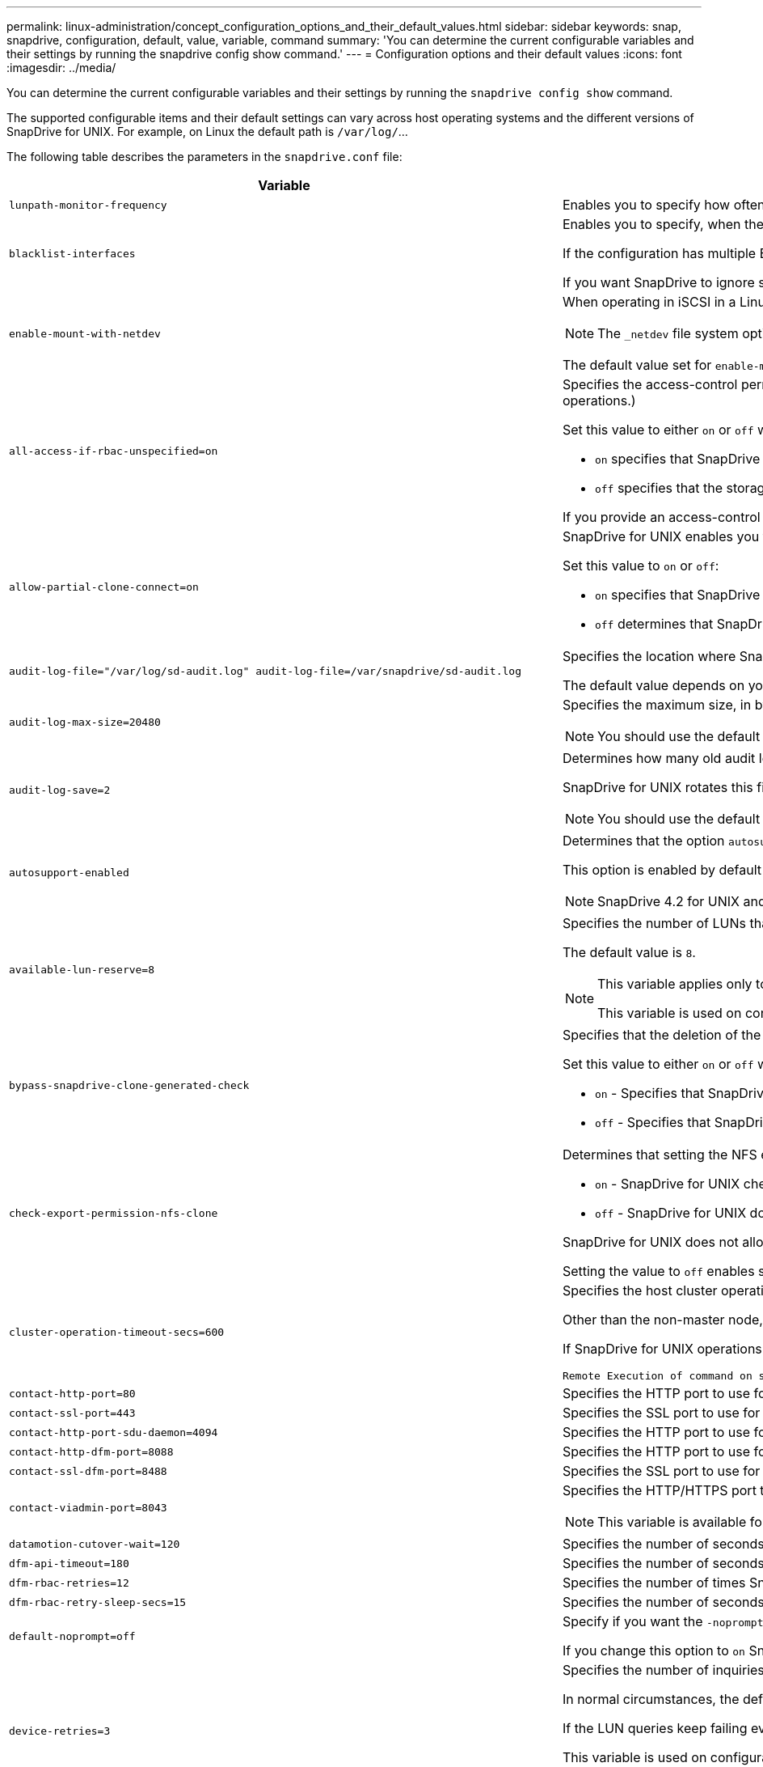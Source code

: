 ---
permalink: linux-administration/concept_configuration_options_and_their_default_values.html
sidebar: sidebar
keywords: snap, snapdrive, configuration, default, value, variable, command
summary: 'You can determine the current configurable variables and their settings by running the snapdrive config show command.'
---
= Configuration options and their default values
:icons: font
:imagesdir: ../media/

[.lead]
You can determine the current configurable variables and their settings by running the `snapdrive config show` command.

The supported configurable items and their default settings can vary across host operating systems and the different versions of SnapDrive for UNIX. For example, on Linux the default path is `/var/log/`...

The following table describes the parameters in the `snapdrive.conf` file:

[options="header"]
|===
| Variable| Description
a|
`lunpath-monitor-frequency`
a|
Enables you to specify how often SnapDrive for UNIX automatically fixes LUN paths. The default value is 24 hours.
a|
`blacklist-interfaces`
a|
Enables you to specify, when there are multiple Ethernet interfaces, the interfaces that you do not want to use, to reduce operation time.

If the configuration has multiple Ethernet interfaces, SnapDrive for UNIX at times searches through the list of interfaces to determine if the interface can ping. If the interface fails to ping, it tries for five times before checking the next interface. Thus, the operation takes additional time to execute.

If you want SnapDrive to ignore some of the interfaces, you can specify those interfaces in the `blacklist-interfaces` parameter. This reduces the operation time.

a|
`enable-mount-with-netdev`
a|
When operating in iSCSI in a Linux environment, enables you to include the `_netdev` file system option in the `/etc/fstab` file.

NOTE: The `_netdev` file system option is only for iSCSI transport protocol in Linux environment.

The default value set for `enable-mount-with-netdev` is `off`, which requires you to manually specify `-mntopts _netdev` in the `snapdrive storage create` command. However, if you change the value to `on`, the `-mntopts _netdev` is executed automatically when you run the `snapdrive storage create` command.

a|
`all-access-if-rbac-unspecified=on`
a|
Specifies the access-control permissions for each host on which SnapDrive for UNIX runs by entering the permission string in an access-control file. The string that you specify controls which SnapDrive for UNIX Snapshot copy and other storage operations a host might perform on a storage system. (These access permissions do not affect the show or list operations.)

Set this value to either `on` or `off` where:

* `on` specifies that SnapDrive for UNIX enables all access permissions if no access-control permissions file exists on the storage system. The default value is `on`.
* `off` specifies that the storage system allows the host only the permissions that are mentioned in the access-control permissions file.

If you provide an access-control file, this option has no effect.

a|
`allow-partial-clone-connect=on`
a|
SnapDrive for UNIX enables you to connect to a subset of file systems or only to the host volume of the cloned disk group.

Set this value to `on` or `off`:

* `on` specifies that SnapDrive for UNIX enables you to connect to a subset of file systems or only to the host volume of the cloned disk group.
* `off` determines that SnapDrive for UNIX cannot connect to a subset of file systems or only to the host volume of the cloned disk group.

a|
`audit-log-file="/var/log/sd-audit.log" audit-log-file=/var/snapdrive/sd-audit.log`
a|
Specifies the location where SnapDrive for UNIX writes the audit log file.

The default value depends on your host operating system. The path shown in the example is the default path for a Linux host.

a|
`audit-log-max-size=20480`
a|
Specifies the maximum size, in bytes, of the audit log file. When the file reaches this size, SnapDrive for UNIX renames it and starts a new audit log. The default value is `20480` bytes. Because SnapDrive for UNIX never starts a new log file in the middle of an operation, the correct size of the file could vary slightly from the value specified here.

NOTE: You should use the default value. If you decide to change the default value, remember that too many log files can take up space on your disk and might eventually affect performance.

a|
`audit-log-save=2`
a|
Determines how many old audit log files SnapDrive for UNIX should save. After this limit is reached, SnapDrive for UNIX discards the oldest file and creates a new one.

SnapDrive for UNIX rotates this file based on the value you specify in the `audit-log-save` variable. The default value is `2`.

NOTE: You should use the default value. If you decide to change the default value, remember that too many log files can take up space on your disk and might eventually affect performance.

a|
`autosupport-enabled`
a|
Determines that the option `autosupport-enabled` is `on` by default.

This option is enabled by default to store the AutoSupport information in the Event Management System (EMS) log of the storage system.

NOTE: SnapDrive 4.2 for UNIX and later versions do not have the option `autosupport-filer`.

a|
`available-lun-reserve=8`
a|
Specifies the number of LUNs that the host must be prepared to create when the current SnapDrive for UNIX operation completes. If few operating system resources are available to create the number of LUNs specified, SnapDrive for UNIX requests additional resources, based on the value supplied in the `_enable-implicit-host-preparation_` variable.

The default value is `8`.

[NOTE]
====
This variable applies only to systems that require host preparation before you can create LUNs. Linux Hosts require this preparation.

This variable is used on configurations that include LUNs.
====

a|
`bypass-snapdrive-clone-generated-check`
a|
Specifies that the deletion of the SnapDrive generated or Non-snapdrive generated FlexClone.

Set this value to either `on` or `off` where:

* `on` - Specifies that SnapDrive for UNIX allows to delete the FlexClone volume of the snapdrive-generated and non-snapdrive generated FlexClone.
* `off` - Specifies that SnapDrive for UNIX allows to delete only the FlexClone volume of the snapdrive-generated. The default value is `off`.

a|
`check-export-permission-nfs-clone`
a|
Determines that setting the NFS export permission allows/disables to create cloning in the secondary host (host which does not have export permissions on the parent volume) or storage system.

* `on` - SnapDrive for UNIX checks for appropriate export permission on the volume for the secondary host. The default value is `on`.
* `off` - SnapDrive for UNIX does not check appropriate export permission on the volume for the secondary host.

SnapDrive for UNIX does not allow cloning if there is no export permission for a volume in an NFS entity. To overcome this situation, disable this variable in the `snapdrive.conf` file. As a result of the cloning operation, SnapDrive provides appropriate access permissions on the cloned volume.

Setting the value to `off` enables secondary protection to work in clustered Data ONTAP.

a|
`cluster-operation-timeout-secs=600`
a|
Specifies the host cluster operation timeout, in seconds. You should set this value when working with remote nodes and HA pair operations to determine when the SnapDrive for UNIX operation should time out. The default value is `600` seconds.

Other than the non-master node, the host cluster master node can also be the remote node, if the SnapDrive for UNIX operation is initiated from a non-master node.

If SnapDrive for UNIX operations on any node in the host cluster exceed the value you set, or the default of `600` seconds (if you set no value), the operation times out with the following message:

----
Remote Execution of command on slave node sfrac-57 timed out. Possible reason could be that timeout is too less for that system. You can increase the cluster connect timeout in snapdrive.conf file. Please do the necessary cleanup manually. Also, please check the operation can be restricted to lesser jobs to be done so that time required is reduced.
----
a|
`contact-http-port=80`
a|
Specifies the HTTP port to use for communicating with a storage system. The default value is `80`.

a|
`contact-ssl-port=443`
a|
Specifies the SSL port to use for communicating with a storage system. The default value is `443`.

a|
`contact-http-port-sdu-daemon=4094`
a|
Specifies the HTTP port to use for communicating with the SnapDrive for UNIX daemon. The default value is `4094`.

a|
`contact-http-dfm-port=8088`
a|
Specifies the HTTP port to use for communicating with an Operations Manager server. The default value is `8088`.

a|
`contact-ssl-dfm-port=8488`
a|
Specifies the SSL port to use for communicating with an Operations Manager server. The default value is `8488`.

a|
`contact-viadmin-port=8043`
a|
Specifies the HTTP/HTTPS port to communicate with the Virtual Administration server. The default value is `8043`.

NOTE: This variable is available for RDM LUN support.

a|
`datamotion-cutover-wait=120`
a|
Specifies the number of seconds SnapDrive for UNIX waits for the DataMotion for vFiler (cutover phase) operations to complete and then retries the SnapDrive for UNIX commands. The default value is `120` seconds.

a|
`dfm-api-timeout=180`
a|
Specifies the number of seconds SnapDrive for UNIX waits for the DFM API to return. The default value is `180` seconds.

a|
`dfm-rbac-retries=12`
a|
Specifies the number of times SnapDrive for UNIX checks access retries for an Operations Manager refresh. The default value is `12`.

a|
`dfm-rbac-retry-sleep-secs=15`
a|
Specifies the number of seconds SnapDrive for UNIX waits before retrying an access check for an Operations Manager refresh. The default value is `15`.

a|
`default-noprompt=off`
a|
Specify if you want the `-noprompt` option to be available. The default value is `off` (not available).

If you change this option to `on` SnapDrive for UNIX does not prompt you to confirm an action requested by `-force`.

a|
`device-retries=3`
a|
Specifies the number of inquiries that the SnapDrive for UNIX can make about the device where the LUN resides. The default value is `3`.

In normal circumstances, the default value should be adequate. In other circumstances, LUN queries for a snap create operation could fail because the storage system is exceptionally busy.

If the LUN queries keep failing even though the LUNs are online and correctly configured, you might want to increase the number of retries.

This variable is used on configurations that include LUNs.

NOTE: You should configure the same value for the `device-retries` variable across all the nodes in the host cluster. Otherwise, the device discovery involving multiple host cluster nodes can fail on some nodes and succeed on others.

a|
`device-retry-sleep-secs=1`
a|
Specifies the number of seconds SnapDrive for UNIX waits between inquiries about the device where the LUN resides. The default value is `1` second.

In normal circumstances, the default value should be adequate. In other circumstances, LUN queries for a snap create operation could fail because the storage system is exceptionally busy.

If the LUN queries keep failing even though the LUNs are online and correctly configured, you might want to increase the number of seconds between retries.

This variable is used on configurations that include LUNs.

NOTE: You should configure the same value for the `device-retry-sleep-secs` option across all the nodes in the host cluster. Otherwise, the device discovery involving multiple host cluster nodes can fail on some nodes and succeed on others.

a|
`default-transport=iscsi`
a|
Specifies the protocol that SnapDrive for UNIX uses as the transport type when creating storage, if a decision is required. The acceptable values are `iscsi` or `FCP`.

The `default-transport` value `FCP` is accepted for both FC and FCoE configurations.

NOTE: If a host is configured for only one type of transport and that type is supported by SnapDrive for UNIX, SnapDrive for UNIX uses that transport type, irrespective of the type specified in the `snapdrive.conf` file.

a|
`enable-alua=on`
a|
Determines that the ALUA is supported for multipathing on the igroup. The storage systems must be HA pair and the HA pair failover state in `_single-image_` mode.

* The default value is `on` to support ALUA for igroup
* You can disable the ALUA support by setting the option `off`

a|
`enable-fcp-cache=on`
a|
Specifies whether to enable or disable the cache. SnapDrive maintains a cache of available active ports and the port names (WWPNs) information to send the response faster.

This variable is useful in few scenario where there is no FC cables connected to the port or wrap plug is used in the port, SnapDrive for UNIX may experience long delays to fetch the information about FC interface and their corresponding WWPNs. The caching helps to resolve/improve the performance of SnapDrive operations in such environments.

The default value is `on`.

a|
`enable-implicit-host-preparation=on`
a|
Determines whether SnapDrive for UNIX implicitly requests host preparation for LUNs or notifies you that it is required and exits.

* `on` - SnapDrive for UNIX implicitly requests the host to create more resources, if there is inadequate amount of resources available to create the required number of LUNs. The number of LUNs created is specified in the `_available-lun-reserve_` variable. The default value is `on`.
* `off` - SnapDrive for UNIX informs you if additional host preparation is necessary for LUN creation and SnapDrive exits the operation. You can then perform the operations necessary to free up resources needed for LUN creation. For example, you can execute the `snapdrive config prepare luns` command. After the preparation is complete, you can reenter the current SnapDrive for UNIX command.

NOTE: This variable applies only to systems where host preparation is needed before you can create LUNs for the Linux hosts that require the preparation. This variable is used only on configurations that include LUNs.

a|
`enable-migrate-nfs-version`
a|
Allows to clone/restore by using the higher version of NFS.

In a pure NFSv4 environment, when snap management operations such as clone and restore are attempted with a Snapshot copy created on NFSv3, snap management operation fails.

The default value is `off`. During this migration, only the protocol version is considered and other options such as `rw` and `largefiles` are not taken into account by SnapDrive for UNIX.

Therefore, only the NFS version for the corresponding NFS filespec is added in the `/etc/fstab` file. Ensure that the appropriate NFS version is used to mount the file specification by using `-o vers=3` for NFSv3 and `-o vers=4` for NFSv4. If you want to migrate the NFS file specification with all the mount options, it is recommended to use `-mntopts` in the snap management operations. It is mandatory to use `nfs` in the attribute value of the Access Protocol in the export policy rules of the parent volume during migration in clustered Data ONTAP .

NOTE: Ensure that you use only the `nfsvers` or `vers` commands as the mount options, to check the NFS version.

a|
`enable-ping-to-check-filer-reachability`
a|
If the ICMP protocol access is disabled or ICMP packets are dropped between the host and storage system network where SnapDrive for UNIX is deployed, this variable must be set to `off`, so that SnapDrive for UNIX does not ping to check if the storage system is reachable or not. If this variable is set to `on` only SnapDrive snap connect operation does not work due to the ping failure. By default, this variable is set to `on`

a|
`enable-split-clone=off`
a|
Enables splitting the cloned volumes or LUNs during Snapshot connect and Snapshot disconnect operations, if this variable is set to `on` or `sync`. You can set the following values for this variable:

* `on` - enables an asynchronous split of cloned volumes or LUNs.
* `sync` - enables a synchronous split of cloned volumes or LUNs.
* `off` - disables the split of cloned volumes or LUNs. The default value is `off`.

If you set this value to `on` or `sync` during the Snapshot connect operation and `off` during the Snapshot disconnect operation, SnapDrive for UNIX does not delete the original volume or LUN that is present in the Snapshot copy.

You can also split the cloned volumes or LUNs by using the `-split` option.

a|
`enforce-strong-ciphers=off`
a|
Set this variable to on for the SnapDrive daemon to enforce TLSv1 to communicate with the client.

It enhances the security of communication between the client and the SnapDrive daemon using better encryption.

By default, this option is set to `off`.

a|
`filer-restore-retries=140`
a|
Specifies the number of times SnapDrive for UNIX attempts to restore a Snapshot copy on a storage system if a failure occurs during the restore. The default value is `140`.

In normal circumstances, the default value should be adequate. Under other circumstances, this operation could fail because the storage system is exceptionally busy. If it keeps failing even though the LUNs are online and correctly configured, you might want to increase the number of retries.

a|
`filer-restore-retry-sleep-secs=15`
a|
Specifies the number of seconds SnapDrive for UNIX waits between attempts to restore a Snapshot copy. The default value is `15` seconds.

In normal circumstances, the default value should be adequate. Under other circumstances, this operation could fail because the storage system is exceptionally busy. If it keeps failing even though the LUNs are online and correctly configured, you might want to increase the number of seconds between retries.

a|
`filesystem-freeze-timeout-secs=300`
a|
Specifies the number of seconds that SnapDrive for UNIX waits between attempts to access the file system. The default value is `300` seconds.

This variable is used only on configurations that include LUNs.

a|
`flexclone-writereserve-enabled=on`
a|
It can take any one of the following values:

* `on`
* `off`

Determines the space reservation of the FlexClone volume created. Acceptable values are `on` and `off`, based on the following rules.

* Reservation: on
* Optimal: file
* Unrestricted: volume
* Reservation: off
* Optimal: file
* Unrestricted: none

a|
`fstype=ext3`
a|
Specifies the type of file system that you want to use for SnapDrive for UNIX operations. The file system must be a type that SnapDrive for UNIX supports for your operating system.

The acceptable values for Linux is `ext4` or `ext3`.

You can also specify the type of file system that you want to use by using the `-fstype` option through CLI.

a|
`lun-onlining-in-progress-sleep-secs=3`
a|
Specifies the number of seconds between retries during attempts to bring back online a LUN after a volume-based SnapRestore operation. The default value is `3`.

a|
`lun-on-onlining-in-progress-retries=40`
a|
Specifies the number of retries during attempts to bring back online a LUN after a volume-based SnapRestore operation. The default value is `40`.

a|
`mgmt-retry-sleep-secs=2`
a|
Specifies the number of seconds SnapDrive for UNIX waits before retrying an operation on the Manage ONTAP control channel. The default value is `2` seconds.

a|
`mgmt-retry-sleep-long-secs=90`
a|
Specifies the number of seconds SnapDrive for UNIX waits before retrying an operation on the Manage ONTAP control channel after a failover error message occurs. The default value is `90` seconds.

a|
`multipathing-type=none`

a|
Specifies the multipathing software to use. The default value depends on the host operating system. This variable applies only if one of the following statements is true:

* More than one multipathing solution is available.
* The configurations include LUNs.
+
The acceptable values are `none` or `nativempio`.

Linux: For SnapDrive for UNIX 4.1.1 and later versions, Native MPIO multipathing is supported on Linux host.

a|
`override-vbsr-snapmirror-check`
a|
You can set the value of the `_override-vbsr-snapmirror-check_` variable to `on` to override the SnapMirror relationship, when a Snapshot copy to be restored is older than the SnapMirror baseline Snapshot copy, during volume-based SnapRestore (VBSR). You can use this variable only if the OnCommand Data Fabric Manager (DFM) is not configured.

By default, the value is set to `off`. This variable is not applicable for clustered Data ONTAP version 8.2 or later.

a|
`override-vbsr-snapvault-check`
a|
You can set the value of the `_override-vbsr-snapvault-check_` variable to `on` to override the SnapVault relationship, when a Snapshot copy to be restored is older than the SnapVault baseline Snapshot copy, during VBSR. You can use variable only if the OnCommand Data Fabric Manager (DFM) is not configured.

By default, the value is set to `off`. This variable is applicable only in Data ONTAP operating in 7-Mode.

a|
`PATH="/sbin:/usr/sbin:/bin:/usr/lib/vxvm/ bin:/usr/bin:/opt/NTAPontap/SANToolkit/bin:/opt/NTAPsanlun/bin:/opt/VRTS/bin:/etc/vx/bi n"`
a|
Specifies the search path the system uses to look for tools.

You should verify that this is correct for your system. If it is incorrect, change it to the correct path.

The default value might vary depending on your operating system. This path is the default for Linux host.

a|
`/opt/NetApp/snapdrive/.pwfile`
a|
Specifies the location of the password file for the user login for the storage systems.

The default value might vary depending on your operating system.

The default path for Linux is `/opt/NetApp/snapdrive/.pwfile/opt/ontap/snapdrive/.pwfile`

a|
`ping-interfaces-with-same-octet`
a|
Avoids unnecessary pings through all the available interfaces in the host that might have different subnet IPs configured. If this variable is set to `on`, SnapDrive for UNIX considers only the same subnet IPs of the storage system and pings the storage system to verify address response. If this variable is set to `off`, SnapDrive takes all the available IPs in the host system and pings the storage system to verify address resolution through each subnet, which may be locally detected as a ping attack.

a|
`prefix-filer-lun`
a|
Specifies the prefix that SnapDrive for UNIX applies to all LUN names it generates internally. The default value for this prefix is an empty string.

This variable allows the names of all LUNs created from the current host, but not explicitly named on a SnapDrive for UNIX command line, to share an initial string.

NOTE: This variable is used only on configurations that include LUNs.

a|
`prefix-clone-name`
a|
The string given is appended with the original storage system volume name, to create a name for the FlexClone volume.

a|
`prepare-lun-count=16`
a|
Specifies how many LUNs SnapDrive for UNIX should prepare to create. SnapDrive for UNIX checks this value when it receives a request to prepare the host to create additional LUNs.

The default value is `16`, which means the system is able to create 16 additional LUNs after the preparation is complete.

NOTE: This variable applies only to systems where host preparation is needed before you can create LUNs. This variable is used only on configurations that include LUNs. Linux hosts require that preparation.

a|
`rbac-method=dfm`
a|
Specifies the access control methods. The possible values are `native` and `dfm`.

If the variable is set to `native`, the access-control file that is stored in `/vol/vol0/sdprbac/sdhost-name.prbac` or `/vol/vol0/sdprbac/sdgeneric-name.prbac` is used for access checks.

If the variable is set to `dfm`, Operations Manager is a prerequisite. In such a case, SnapDrive for UNIX issues access checks to Operations Manager.

a|
`rbac-cache=off`
a|
Specifies whether to enable or disable cache. SnapDrive for UNIX maintains a cache of access check queries and the corresponding results. SnapDrive for UNIX uses this cache only when all the configured Operations Manager servers are down.

You can set the value of the variable to either `on` to enable cache, or to `off` to disable it. The default value is `off`, which configures SnapDrive for UNIX to use Operations Manager and the set `_rbac-method_` configuration variable to `dfm`.

a|
`rbac-cache-timeout`
a|
Specifies the rbac cache timeout period and is applicable only when `_rbac-cache_` is enabled. The default value is `24` hrs. SnapDrive for UNIX uses this cache only when all the configured Operations Manager servers are down.
a|
`recovery-log-file=/var/log/sdrecovery.log`
a|
Specifies where SnapDrive for UNIX writes the recovery log file.

The default value depends on your host operating system. The path shown in this example is the default path for a Linux host.

a|
`recovery-log-save=20`
a|
Specifies how many old recovery log files SnapDrive for UNIX should save. After this limit is reached, SnapDrive for UNIX discards the oldest file when it creates a new one.

SnapDrive for UNIX rotates this log file each time it starts a new operation. The default value is `20`.

NOTE: You should use the default value. If you decide to change the default, remember that having too many large log files can take up space on your disk and might eventually affect performance.

a|
`san-clone-method`
a|
Specifies the type of clone that you can create.

It can take the following values:

* `lunclone`
+
Allows a connection by creating a clone of the LUN in the same storage system volume. The default value is `lunclone`.

* `optimal`
+
Allows a connection by creating a restricted FlexClone volume of the storage system volume.

* `unrestricted`
+
Allows a connection by creating an unrestricted FlexClone volume of the storage system volume.

a|
`secure-communication-among-clusternodes=on`
a|
Specifies a secure communication within the host cluster nodes for remote execution of SnapDrive for UNIX commands.

You can direct SnapDrive for UNIX to use RSH or SSH by changing the value of this configuration variable. The RSH or SSH methodology adopted by SnapDrive for UNIX for remote execution is determined only by the value set in the installation directory of the `snapdrive.conf` file of the following two components:

* The host on which the SnapDrive for UNIX operation is executed, to get the host WWPN information and device path information of remote nodes.
+
For example, `snapdrive storage create` executed on master host cluster node uses the RSH or SSH configuration variable only in the local `snapdrive.conf` file to do either of the following:

 ** Determine the remote communication channel.
 ** Execute the `devfsadm` command on remote nodes.

* The non-master host cluster node, if the SnapDrive for UNIX command is to be executed remotely on the master host cluster node.
+
To send the SnapDrive for UNIX command to the master host cluster node, the RSH or SSH configuration variable in the local `snapdrive.conf` file is consulted to determine the RSH or SSH mechanism for remote command execution.

The default value of `on` means that SSH is used for remote command execution. The value `off` means that RSH is used for execution.

a|
`snapcreate-cg-timeout=relaxed`
a|
Specifies the interval that the `snapdrive snap create` command allows for a storage system to complete fencing. Values for this variable are as follows:

* `urgent` - specifies a short interval.
* `medium` - specifies an interval between urgent and relaxed.
* `relaxed` - specifies the longest interval. This value is the default.

If a storage system does not complete fencing within the time allowed, SnapDrive for UNIX creates a Snapshot copy using the methodology for Data ONTAP versions before 7.2.

a|
`snapcreate-check-nonpersistent-nfs=on`
a|
Enables and disables the Snapshot create operation to work with a non-persistent NFS file system. Values for this variable are as follows:

* `on` - SnapDrive for UNIX checks whether NFS entities specified in the snapdrive `snap create` command are present in the file system mount table. The Snapshot create operation fails if the NFS entities are not persistently mounted through the file system mount table. This is the default value.
* `off` - SnapDrive for UNIX creates a Snapshot copy of NFS entities that do not have a mount entry in the file system mount table.
+
The Snapshot restore operation automatically restores and mounts the NFS file or directory tree that you specify.

You can use the `-nopersist` option in the `snapdrive snap connect` command to prevent NFS file systems from adding mount entries in the file system mount table.

a|
`snapcreate-consistency-retry-sleep=1`
a|
Specifies the number of seconds between best-effort Snapshot copy consistency retries. The default value is `1` second.

a|
`snapconnect-nfs-removedirectories=off`
a|
Determines whether SnapDrive for UNIX deletes or retains the unwanted NFS directories from the FlexClone volume during the Snapshot connect operation.

* `on` - Deletes the unwanted NFS directories (storage system directories not mentioned in the `snapdrive snap connect` command) from the FlexClone volume during the Snapshot connect operation.
+
The FlexClone volume is destroyed if it is empty during the Snapshot disconnect operation.

* `off` - Retains the unwanted NFS storage system directories during the Snapshot connect operation. The default value is `off`.
+
During the Snapshot disconnect operation, only the specified storage system directories are unmounted from the host. If nothing is mounted from the FlexClone volume on the host, the FlexClone volume is destroyed during the Snapshot disconnect operation.

If you set this variable to `off` during the connect operation or on during the disconnect operation, the FlexClone volume is not to be destroyed, even if it has unwanted storage system directories and is not empty.

a|
`snapcreate-must-make-snapinfo-on-qtree=off`
a|
Set this variable to `on` to enable the Snapshot create operation to create Snapshot copy information about a qtree. The default value is `off` (disabled).

SnapDrive for UNIX always attempts to write snapinfo at the root of a qtree if the LUNs are still snapped and are at the qtree. When you set this variable to `on`, SnapDrive for UNIX fails the Snapshot create operation if it cannot write this data. You should set this variable only to `on` if you are replicating Snapshot copies using qtree SnapMirror.

NOTE: Snapshot copies of qtrees work the same way Snapshot copies of volumes do.

a|
`snapcreate-consistency-retries=3`
a|
Specifies the number of times SnapDrive for UNIX attempts a consistency check on a Snapshot copy after it receives a message that a consistency check failed.

This variable is particularly useful on host platforms that do not include a freeze function. This variable is used only on configurations that include LUNs.

The default value is `3`.

a|
`snapdelete-delete-rollback-withsnap=off`
a|
Set this value to on to delete all rollback Snapshot copies related to a Snapshot copy. Set it to `off` to disable this feature. The default value is `off`.

This variable takes effect only during a Snapshot delete operation and is used by the recovery log file if you encounter a problem with an operation.

It is best to accept the default setting.

a|
`snapmirror-dest-multiple-filervolumesenabled=off`
a|
Set this variable to on to restore Snapshot copies that span multiple storage systems or volumes on (mirrored) destination storage systems. Set it to `off` to disable this feature. The default value is `off`.

a|
`snaprestore-delete-rollback-afterrestore=off`
a|
Set this variable to `on` to delete all rollback Snapshot copies after a successful Snapshot restore operation. Set it to `off` to disable this feature. The default value is `off` (enabled).

This option is used by the recovery log file if you encounter a problem with an operation.

It is best to accept the default value.

a|
`snaprestore-make-rollback=on`
a|
Set this value to either `on` to create a rollback Snapshot copy or `off` to disable this feature. The default value is `on`.

A rollback is a copy of the data that SnapDrive makes on the storage system before it begins a Snapshot restore operation. If a problem occurs during the Snapshot restore operation, you can use the rollback Snapshot copy to restore the data to the state it was in before the operation began.

If you do not want the extra security of a rollback Snapshot copy at restore time, set this option to off. If you want the rollback, but not enough for your Snapshot restore operation to fail if you cannot make one, set the variable `snaprestore-must-makerollback` to `off`.

This variable is used by the recovery log file, which you send to NetApp technical support if you encounter a problem.

It is best to accept the default value.

a|
`snaprestore-must-make-rollback=on`
a|
Set this variable to `on` to cause a Snapshot restore operation to fail if the rollback creation fails. Set it to `off` to disable this feature. The default value is `on`.

* `on` - SnapDrive for UNIX attempts to make a rollback copy of the data on the storage system before it begins the Snapshot restore operation. If it cannot make a rollback copy of the data, SnapDrive for UNIX halts the Snapshot restore operation.
* `off` - Use this value if you want the extra security of a rollback Snapshot copy at restore time, but not enough for the Snapshot restore operation to fail if you cannot make one.

This variable is used by the recovery log file if you encounter a problem with an operation.

It is best to accept the default value.

a|
`snaprestore-snapmirror-check=on`
a|
Set this variable to `on` to enable the `snapdrive snap restore` command to check the SnapMirror destination volume. If it is set to `off`, the `snapdrive snap restore` command is unable to check the destination volume. The default value is `on`.

If the value of this configuration variable is on and the SnapMirror relationship state is `broken-off`, the restore can still proceed.

a|
`space-reservations-enabled=on`
a|
Enables space reservation when creating LUNs. By default, this variable is set to `on`; therefore, the LUNs created by SnapDrive for UNIX have space reservation.

You can use this variable to disable the space reservation for LUNs created by the `snapdrive snap connect` command and `snapdrive storage create` command. It is best to use the `-reserve` and `-noreserve` command-line options to enable or disable LUN space reservation in the `snapdrive storage create`, `snapdrive snap connect`, and `snapdrive snap restore` commands.

SnapDrive for UNIX creates LUNs, resizes storage, makes Snapshot copies, and connects or restores the Snapshot copies based on the space reservation permission that is specified in this variable or by the `of-reserve` or `-noreserve` command-line options. It does not consider the storage system-side thin provisioning options before performing the preceding tasks.

a|
`trace-enabled=on`
a|
Set this variable to `on` to enable the trace log file, or to `off` to disable it. The default value is `on`. Enabling this file does not affect performance.

a|
`trace-level=7`
a|
Specifies the types of messages SnapDrive for UNIX writes to the trace log file. This variable accepts the following values:

* `1` - Record fatal errors
* `2` - Record admin errors
* `3` - Record command errors
* `4` - Record warnings
* `5` - Record information messages
* `6` - Record in verbose mode
* `7` - Full diagnostic output

The default value is `7`.

NOTE: It is best not to change the default value. Setting the value to something other than `7` does not gather adequate information for a successful diagnosis.

a|
`trace-log-file=/var/log/sd-trace.log`
a|
Specifies where SnapDrive for UNIX writes the trace log file.

The default value varies depending on your host operating system.

The path shown in this example is the default path for a Linux host.

a|
`trace-log-max-size=0`
a|
Specifies the maximum size of the log file in bytes. When the log file reaches this size, SnapDrive for UNIX renames it and starts a new log file.

NOTE: However, no new trace log file is created when the trace log file reaches the maximum size. For the daemon trace log file, new log file is created when the log file reaches the maximum size.

The default value is `0`. SnapDrive for UNIX never starts a new log file in the middle of an operation. The actual size of the file could vary slightly from the value specified here.

NOTE: It is best to use the default value. If you change the default, remember that too many large log files can take up space on your disk and might eventually affect performance.

a|
`trace-log-save=100`
a|
Specifies how many old trace log files SnapDrive for UNIX should save. After this limit is reached, SnapDrive for UNIX discards the oldest file when it creates a new one. This variable works with the `_tracelog-max-size_` variable. By default, `_trace-logmax- size=0_` saves one command in each file, and `_trace-log-save=100_` retains the last `100` log files.

a|
`use-https-to-dfm=on`
a|
Specifies whether you want SnapDrive for UNIX to use SSL encryption (HTTPS) to communicate with Operations Manager.

The default value is `on`.

a|
`use-https-to-filer=on`
a|
Specifies whether you want SnapDrive for UNIX to use SSL encryption (HTTPS) when it communicates with the storage system.

The default value is `on`.

NOTE: If you are using a version of Data ONTAP earlier to 7.0, you might see slower performance with HTTPS enabled. Slow performance is not an issue if you are running Data ONTAP 7.0 or later.

a|
`use-https-to-viadmin=on`
a|
Specifies whether you want to use HTTP or HTTPS to communicate with Virtual Storage Console.

NOTE: This variable is used for RDM LUN support.

a|
`vif-password-file=/opt/NetApp/snapdrive/.vifpw`

a|
Specifies the location of the password file for the Virtual Storage Console.

The default path for Linux is `/opt/NetApp/snapdrive/.vifpw`

NOTE: This variable is used for RDM LUN support.

a|
`virtualization-operation-timeout-secs=600`
a|
Specifies the number of seconds SnapDrive for UNIX waits for the response from NetApp Virtual Storage Console for VMware vSphere. The default value is `600` seconds.

NOTE: This variable is used for RDM LUN support.

a|
`vmtype=lvm`

a|
Specify the type of volume manager you want to use for SnapDrive for UNIX operations. The volume manager must be a type that SnapDrive for UNIX supports for your operating system. Following are the values that you can set for this variable, and the default value varies depending on the host operating systems:

* Linux: `lvm`

You can also specify the type of volume manager that you want to use by using the `-vmtype` option.

a|
`vol-restore`
a|
Determines whether SnapDrive for UNIX should perform volume-based snap restore (vbsr) or single-file snap restore (sfsr).

The following are the possible values.

* `preview` - Specifies that SnapDrive for UNIX initiates a volume-based SnapRestore preview mechanism for the given host file specification.
* `execute` - Specifies that SnapDrive for UNIX proceeds with volume based SnapRestore for the specified filespec.
* `off` - Disables the vbsr option and enables the sfsr option. The default value is `off`.
+
NOTE: If the variable is set to preview/execute, then you cannot override this setting by using CLI to perform SFSR operations.

a|
`volmove-cutover-retry=3`
a|
Specifies the number of times SnapDrive for UNIX retries the operation during the volume migration cut-over phase.

The default value is `3`.

a|
`volmove-cutover-retry-sleep=3`
a|
Specifies the number of seconds SnapDrive for UNIX waits between the volume-move-cutover-retry operation.

The default value is `3`.

a|
`volume-clone-retry=3`
a|
Specifies the number of times, SnapDrive for UNIX retries the operation during FlexClone creation.

The default value is `3`.

a|
`volume-clone-retry-sleep=3`
a|
Specifies the number of seconds, SnapDrive for UNIX waits between the retries during FlexClone creation.

The default value is `3`.

|===
*Related information*

xref:task_configuring_virtual_storage_console_in_snapdrive_for_unix.adoc[Configuring Virtual Storage Console for SnapDrive for UNIX]

xref:task_considerations_for_provisioning_rdm_luns.adoc[Considerations for provisioning RDM LUNs]
